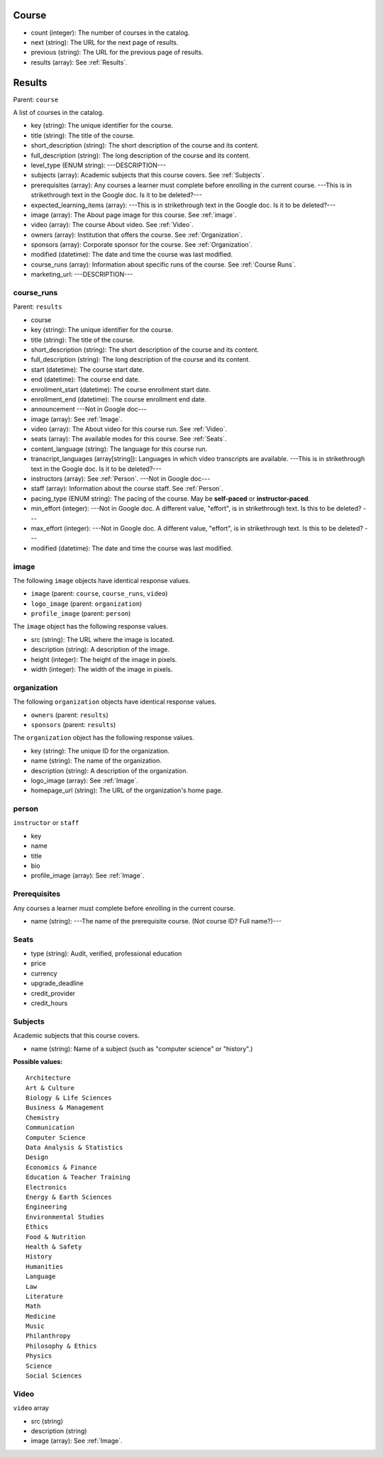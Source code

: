 .. _Course:

Course
*******

* count (integer): The number of courses in the catalog.
* next (string): The URL for the next page of results.
* previous (string): The URL for the previous page of results.
* results (array): See :ref:`Results`.

.. _Results:

Results
*******

Parent: ``course``

A list of courses in the catalog.

* key (string): The unique identifier for the course.
* title (string): The title of the course.
* short_description (string): The short description of the course and its
  content.
* full_description (string): The long description of the course and its
  content.
* level_type (ENUM string): ---DESCRIPTION---
* subjects (array): Academic subjects that this course covers. See
  :ref:`Subjects`.
* prerequisites (array): Any courses a learner must complete before enrolling
  in the current course. ---This is in strikethrough text in the Google doc. Is
  it to be deleted?---
* expected_learning_items (array): ---This is in strikethrough text in the
  Google doc. Is it to be deleted?---
* image (array): The About page image for this course. See :ref:`image`.
* video (array): The course About video. See :ref:`Video`.
* owners (array): Institution that offers the course. See :ref:`Organization`.
* sponsors (array): Corporate sponsor for the course. See :ref:`Organization`.
* modified (datetime): The date and time the course was last modified.
* course_runs (array): Information about specific runs of the course. See
  :ref:`Course Runs`.
* marketing_url: ---DESCRIPTION---

.. _Course Runs:

course_runs
============

Parent: ``results``

* course
* key (string): The unique identifier for the course.
* title (string): The title of the course.
* short_description (string): The short description of the course and its
  content.
* full_description (string): The long description of the course and its
  content.
* start (datetime): The course start date.
* end (datetime): The course end date.
* enrollment_start (datetime): The course enrollment start date.
* enrollment_end (datetime): The course enrollment end date.
* announcement ---Not in Google doc---
* image (array): See :ref:`Image`.
* video (array): The About video for this course run. See :ref:`Video`.
* seats (array): The available modes for this course. See :ref:`Seats`.
* content_language (string): The language for this course run.
* transcript_languages (array[string]): Languages in which video transcripts
  are available. ---This is in strikethrough text in the Google doc. Is
  it to be deleted?---
* instructors (array): See :ref:`Person`. ---Not in Google doc---
* staff (array): Information about the course staff. See :ref:`Person`.
* pacing_type (ENUM string): The pacing of the course. May be **self-paced** or
  **instructor-paced**.
* min_effort (integer): ---Not in Google doc. A different value, "effort", is
  in strikethrough text. Is this to be deleted? ---
* max_effort (integer): ---Not in Google doc. A different value, "effort", is
  in strikethrough text. Is this to be deleted? ---
* modified (datetime): The date and time the course was last modified.

.. _Image:

image
======

The following ``image`` objects have identical response values.

* ``image`` (parent: ``course``, ``course_runs``, ``video``)
* ``logo_image`` (parent: ``organization``)
* ``profile_image`` (parent: ``person``)

The ``image`` object has the following response values.

* src (string): The URL where the image is located.
* description (string): A description of the image.
* height (integer): The height of the image in pixels.
* width (integer): The width of the image in pixels.

.. _Organization:

organization
==============

The following ``organization`` objects have identical response values.

* ``owners`` (parent: ``results``)
* ``sponsors`` (parent: ``results``)

The ``organization`` object has the following response values.

* key (string): The unique ID for the organization.
* name (string): The name of the organization.
* description (string): A description of the organization.
* logo_image (array): See :ref:`Image`.
* homepage_url (string): The URL of the organization's home page.

.. _Person:

person
=========

``instructor`` or ``staff``

* key
* name
* title
* bio
* profile_image (array): See :ref:`Image`.

.. _Prerequisites:

Prerequisites
==================

Any courses a learner must complete before enrolling in the current course.

* name (string): ---The name of the prerequisite course. (Not course ID? Full name?)---

.. _Seats:

Seats
=========

* type (string): Audit, verified, professional education
* price
* currency
* upgrade_deadline
* credit_provider
* credit_hours

.. _Subjects:

Subjects
=========

Academic subjects that this course covers.

* name (string): Name of a subject (such as "computer science" or "history".)

**Possible values:**

::

    Architecture
    Art & Culture
    Biology & Life Sciences
    Business & Management
    Chemistry
    Communication
    Computer Science
    Data Analysis & Statistics
    Design
    Economics & Finance
    Education & Teacher Training
    Electronics
    Energy & Earth Sciences
    Engineering
    Environmental Studies
    Ethics
    Food & Nutrition
    Health & Safety
    History
    Humanities
    Language
    Law
    Literature
    Math
    Medicine
    Music
    Philanthropy
    Philosophy & Ethics
    Physics
    Science
    Social Sciences


.. _Video:

Video
=========

``video`` array

* src (string)
* description (string)
* image (array): See :ref:`Image`.
